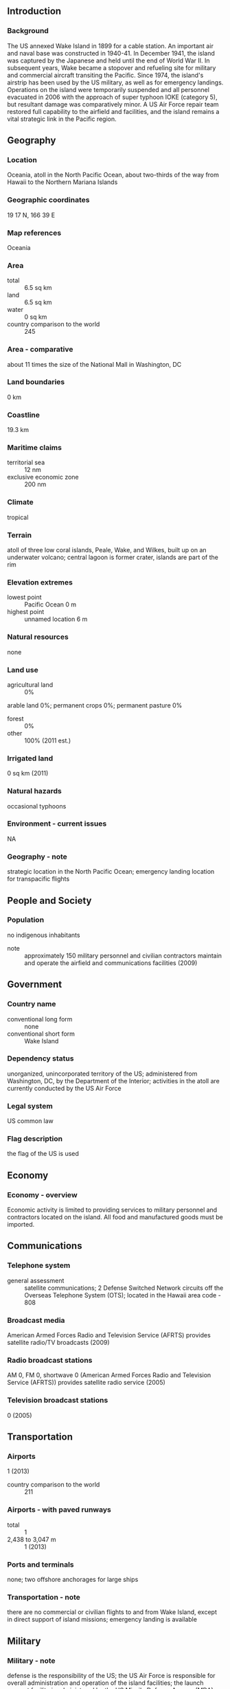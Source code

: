 ** Introduction
*** Background
The US annexed Wake Island in 1899 for a cable station. An important air and naval base was constructed in 1940-41. In December 1941, the island was captured by the Japanese and held until the end of World War II. In subsequent years, Wake became a stopover and refueling site for military and commercial aircraft transiting the Pacific. Since 1974, the island's airstrip has been used by the US military, as well as for emergency landings. Operations on the island were temporarily suspended and all personnel evacuated in 2006 with the approach of super typhoon IOKE (category 5), but resultant damage was comparatively minor. A US Air Force repair team restored full capability to the airfield and facilities, and the island remains a vital strategic link in the Pacific region.
** Geography
*** Location
Oceania, atoll in the North Pacific Ocean, about two-thirds of the way from Hawaii to the Northern Mariana Islands
*** Geographic coordinates
19 17 N, 166 39 E
*** Map references
Oceania
*** Area
- total :: 6.5 sq km
- land :: 6.5 sq km
- water :: 0 sq km
- country comparison to the world :: 245
*** Area - comparative
about 11 times the size of the National Mall in Washington, DC
*** Land boundaries
0 km
*** Coastline
19.3 km
*** Maritime claims
- territorial sea :: 12 nm
- exclusive economic zone :: 200 nm
*** Climate
tropical
*** Terrain
atoll of three low coral islands, Peale, Wake, and Wilkes, built up on an underwater volcano; central lagoon is former crater, islands are part of the rim
*** Elevation extremes
- lowest point :: Pacific Ocean 0 m
- highest point :: unnamed location 6 m
*** Natural resources
none
*** Land use
- agricultural land :: 0%
arable land 0%; permanent crops 0%; permanent pasture 0%
- forest :: 0%
- other :: 100% (2011 est.)
*** Irrigated land
0 sq km (2011)
*** Natural hazards
occasional typhoons
*** Environment - current issues
NA
*** Geography - note
strategic location in the North Pacific Ocean; emergency landing location for transpacific flights
** People and Society
*** Population
no indigenous inhabitants
- note :: approximately 150 military personnel and civilian contractors maintain and operate the airfield and communications facilities (2009)
** Government
*** Country name
- conventional long form :: none
- conventional short form :: Wake Island
*** Dependency status
unorganized, unincorporated territory of the US; administered from Washington, DC, by the Department of the Interior; activities in the atoll are currently conducted by the US Air Force
*** Legal system
US common law
*** Flag description
the flag of the US is used
** Economy
*** Economy - overview
Economic activity is limited to providing services to military personnel and contractors located on the island. All food and manufactured goods must be imported.
** Communications
*** Telephone system
- general assessment :: satellite communications; 2 Defense Switched Network circuits off the Overseas Telephone System (OTS); located in the Hawaii area code - 808
*** Broadcast media
American Armed Forces Radio and Television Service (AFRTS) provides satellite radio/TV broadcasts (2009)
*** Radio broadcast stations
AM 0, FM 0, shortwave 0 (American Armed Forces Radio and Television Service (AFRTS)) provides satellite radio service (2005)
*** Television broadcast stations
0 (2005)
** Transportation
*** Airports
1 (2013)
- country comparison to the world :: 211
*** Airports - with paved runways
- total :: 1
- 2,438 to 3,047 m :: 1 (2013)
*** Ports and terminals
none; two offshore anchorages for large ships
*** Transportation - note
there are no commercial or civilian flights to and from Wake Island, except in direct support of island missions; emergency landing is available
** Military
*** Military - note
defense is the responsibility of the US; the US Air Force is responsible for overall administration and operation of the island facilities; the launch support facility is administered by the US Missile Defense Agency (MDA)
** Transnational Issues
*** Disputes - international
claimed by Marshall Islands